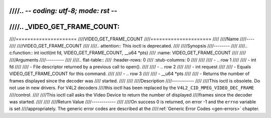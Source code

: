 ////.. -*- coding: utf-8; mode: rst -*-
////
////.. _VIDEO_GET_FRAME_COUNT:
////
////=====================
////VIDEO_GET_FRAME_COUNT
////=====================
////
////Name
////----
////
////VIDEO_GET_FRAME_COUNT
////
////.. attention:: This ioctl is deprecated.
////
////Synopsis
////--------
////
////.. c:function:: int ioctl(int fd, VIDEO_GET_FRAME_COUNT, __u64 *pts)
////    :name: VIDEO_GET_FRAME_COUNT
////
////
////Arguments
////---------
////
////.. flat-table::
////    :header-rows:  0
////    :stub-columns: 0
////
////
////    -  .. row 1
////
////       -  int fd
////
////       -  File descriptor returned by a previous call to open().
////
////    -  .. row 2
////
////       -  int request
////
////       -  Equals VIDEO_GET_FRAME_COUNT for this command.
////
////    -  .. row 3
////
////       -  __u64 \*pts
////
////       -  Returns the number of frames displayed since the decoder was
////	  started.
////
////
////Description
////-----------
////
////This ioctl is obsolete. Do not use in new drivers. For V4L2 decoders
////this ioctl has been replaced by the ``V4L2_CID_MPEG_VIDEO_DEC_FRAME``
////control.
////
////This ioctl call asks the Video Device to return the number of displayed
////frames since the decoder was started.
////
////
////Return Value
////------------
////
////On success 0 is returned, on error -1 and the ``errno`` variable is set
////appropriately. The generic error codes are described at the
////:ref:`Generic Error Codes <gen-errors>` chapter.
